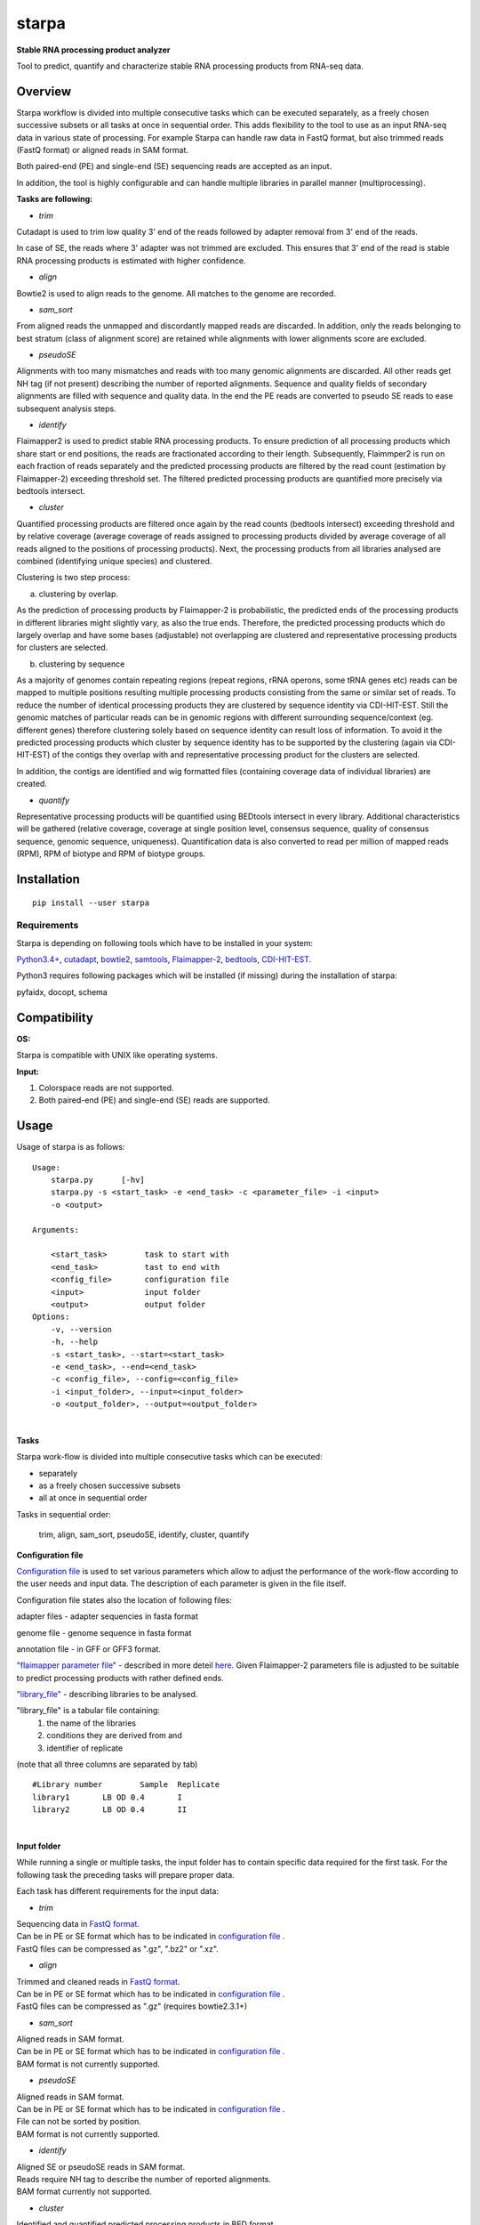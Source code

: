 starpa
======

.. image:: https://img.shields.io/pypi/v/starpa.svg
    :target: https://pypi.python.org/pypi/starpa
    :alt: Latest PyPI version

.. image:: https://travis-ci.org/luidale/starpa.png
   :target: https://travis-ci.org/luidale/starpa
   :alt: Latest Travis CI build status

**Stable RNA processing product analyzer**

Tool to predict, quantify and characterize stable RNA processing products
from RNA-seq data.

Overview
--------
Starpa workflow is divided into multiple consecutive tasks which can be executed separately, 
as a freely chosen successive subsets or all tasks at once in sequential order.
This adds flexibility to the tool to use as an input RNA-seq data in various state of processing.
For example Starpa can handle raw data in FastQ format, but also trimmed reads (FastQ format)
or aligned reads in SAM format.

Both paired-end (PE) and single-end (SE) sequencing reads are accepted as an input.

In addition, the tool is highly configurable and can handle multiple libraries in parallel manner (multiprocessing).

**Tasks are following:**

- *trim*

Cutadapt is used to trim low quality 3' end of the reads followed by adapter removal from 3' end 
of the reads. 

In case of SE, the reads where 3' adapter was not trimmed are excluded. 
This ensures that 3' end of the read is stable RNA processing products is estimated with higher 
confidence.

- *align*

Bowtie2 is used to align reads to the genome. All matches to the genome are recorded.

- *sam_sort*

From aligned reads the unmapped and discordantly mapped reads are discarded. In addition, only the reads belonging to 
best stratum (class of alignment score) are retained while alignments with lower alignments score 
are excluded.

- *pseudoSE*

Alignments with too many mismatches and reads with too many genomic alignments are discarded.
All other reads get NH tag (if not present) describing the number of reported alignments. 
Sequence and quality fields of secondary alignments are filled with sequence and quality data.
In the end the PE reads are converted to pseudo SE reads to ease subsequent analysis steps. 

- *identify*

Flaimapper2 is used to predict stable RNA processing products. To ensure prediction of all
processing products which share start or end positions, the reads are fractionated according 
to their length. Subsequently, Flaimmper2 is run on each fraction of reads separately and 
the predicted processing products are filtered by the read count (estimation by 
Flaimapper-2) exceeding threshold set. The filtered predicted processing products are quantified 
more precisely via bedtools intersect.

- *cluster*

Quantified processing products are filtered once again by the read counts (bedtools intersect)
exceeding threshold and by relative coverage (average coverage of reads assigned to processing products 
divided by average coverage of all reads aligned to the positions of processing products).
Next, the processing products from all libraries analysed are combined (identifying unique species) 
and clustered.

Clustering is two step process:

a) clustering by overlap.

As the prediction of processing products by Flaimapper-2 is probabilistic, the predicted ends 
of the processing products in different libraries might slightly vary, as also the true ends. 
Therefore, the predicted processing products which do largely overlap and have some bases 
(adjustable) not overlapping are clustered and representative processing products for clusters 
are selected.

b) clustering by sequence

As a majority of genomes contain repeating regions (repeat regions, rRNA operons, some tRNA genes etc)
reads can be mapped to multiple positions resulting multiple processing products consisting 
from the same or similar set of reads.
To reduce the number of identical processing products they are clustered by sequence identity 
via CDI-HIT-EST. Still the genomic matches of particular reads can be in genomic regions with different surrounding
sequence/context (eg. different genes) therefore clustering solely based on sequence identity can result 
loss of information.
To avoid it the predicted processing products which cluster by sequence identity has to be supported by the 
clustering (again via CDI-HIT-EST) of the contigs they overlap with and representative processing product for the 
clusters are selected.

In addition, the contigs are identified and wig formatted files (containing coverage data of 
individual libraries) are created.

- *quantify*

Representative processing products will be quantified using BEDtools intersect in every library.
Additional characteristics will be gathered (relative coverage, coverage at single position level, 
consensus sequence, quality of consensus sequence, genomic sequence, uniqueness). Quantification data
is also converted to read per million of mapped reads (RPM), RPM of biotype and RPM of biotype groups.

Installation
------------
::

 pip install --user starpa


Requirements
^^^^^^^^^^^^
Starpa is depending on following tools which have to be installed in your system:

`Python3.4+ <https://www.python.org/>`_,
`cutadapt <https://github.com/marcelm/cutadapt>`_,
`bowtie2 <http://bowtie-bio.sourceforge.net/bowtie2/index.shtml>`_,
`samtools <http://www.htslib.org/doc/samtools.html>`_,
`Flaimapper-2 <hhttps://github.com/yhoogstrate/flaimapper>`_,
`bedtools <http://bedtools.readthedocs.io/en/latest/#>`_,
`CDI-HIT-EST <http://weizhongli-lab.org/cd-hit/>`_.

Python3 requires following packages which will be installed (if missing) during 
the installation of starpa:

pyfaidx, docopt, schema

Compatibility
-------------
**OS:**

Starpa is compatible with UNIX like operating systems.

**Input:**

1) Colorspace reads are not supported.

2) Both paired-end (PE) and single-end (SE) reads are supported.

Usage
-----
Usage of starpa is as follows::

 Usage:
     starpa.py      [-hv]
     starpa.py -s <start_task> -e <end_task> -c <parameter_file> -i <input> 
     -o <output>

 Arguments:

     <start_task>        task to start with
     <end_task>          tast to end with
     <config_file>       configuration file
     <input>             input folder
     <output>            output folder
 Options:
     -v, --version
     -h, --help
     -s <start_task>, --start=<start_task>
     -e <end_task>, --end=<end_task>
     -c <config_file>, --config=<config_file>
     -i <input_folder>, --input=<input_folder>
     -o <output_folder>, --output=<output_folder>

|

**Tasks**

Starpa work-flow is divided into multiple consecutive tasks which can be executed:

- separately
- as a freely chosen successive subsets 
- all at once in sequential order

Tasks in sequential order:

	trim, align, sam_sort, pseudoSE, identify, cluster, quantify

**Configuration file**

`Configuration file <https://raw.githubusercontent.com/luidale/starpa/master/src/starpa/data/config.txt>`_ 
is used to set various parameters which allow to adjust the 
performance of the work-flow according to the user needs and input data.
The description of each parameter is given in the file itself.

Configuration file states also the location of following files:

adapter files - adapter sequencies in fasta format

genome file - genome sequence in fasta format

annotation file - in GFF or GFF3 format.

`"flaimapper parameter file" <https://raw.githubusercontent.com/luidale/starpa/master/src/starpa/data/flaimapper_parameters/parameters.dev-2-100-2.txt>`_  -
described in more deteil `here <https://github.com/yhoogstrate/flaimapper#the---parameters-argument>`_. Given Flaimapper-2 parameters file is adjusted to be suitable to predict processing products with rather defined ends.

`"library_file" <https://raw.githubusercontent.com/luidale/starpa/master/src/starpa/data/libraries.txt>`_ - 
describing libraries to be analysed.

"library_file" is a tabular file containing:
 1) the name of the libraries

 2) conditions they are derived from and 

 3) identifier of replicate 

(note that all three columns are separated by tab)

::

 #Library number	Sample	Replicate
 library1	LB OD 0.4	I
 library2	LB OD 0.4	II

| 

**Input folder**

While running a single or multiple tasks, the input folder has to contain specific data 
required for the first task. 
For the following task the preceding tasks will prepare proper data.

Each task has different requirements for the input data:

- *trim*

| Sequencing data in `FastQ format <https://en.wikipedia.org/wiki/FASTQ_format>`_.
| Can be in PE or SE format which has to be indicated in 
 `configuration file <https://raw.githubusercontent.com/luidale/starpa/master/src/starpa/data/config.txt>`_ .
| FastQ files can be compressed as ".gz", ".bz2" or ".xz".


- *align*

| Trimmed and cleaned reads in `FastQ format <https://en.wikipedia.org/wiki/FASTQ_format>`_.
| Can be in PE or SE format which has to be indicated in 
 `configuration file <https://raw.githubusercontent.com/luidale/starpa/master/src/starpa/data/config.txt>`_ .
| FastQ files can be compressed as ".gz" (requires bowtie2.3.1+)


- *sam_sort*

| Aligned reads in SAM format. 
| Can be in PE or SE format which has to be indicated in 
 `configuration file <https://raw.githubusercontent.com/luidale/starpa/master/src/starpa/data/config.txt>`_ .

| BAM format is not currently supported.


- *pseudoSE*

| Aligned reads in SAM format. 
| Can be in PE or SE format which has to be indicated in 
 `configuration file <https://raw.githubusercontent.com/luidale/starpa/master/src/starpa/data/config.txt>`_ .
| File can not be sorted by position.

| BAM format is not currently supported.


- *identify*

| Aligned SE or pseudoSE reads in SAM format. 
| Reads require NH tag to describe the number of reported alignments.

| BAM format currently not supported.


- *cluster*

| Identified and quantified predicted processing products in BED format 
| (quantification at column #6).

|  folder bam:
| 	Aligned SE or pseudoSE reads in BAM format.
| 	Reads require NH tag to describe the number of reported alignments.

| If task "quantify" will be also executed:
| 	Additional input folder (given by parameter "quantify_sam_file_location"):
| 		Aligned SE or pseudoSE reads in SAM format 
| 		(BAM format currently not supported).
| 		Reads require NH tag to describe the number of reported alignments.


- *quantify*

| Predicted processing products in BED format (preferentially representatives form clustering).

| Additional input folder (given by parameter "quantify_sam_file_location"):
|	Aligned SE or pseudoSE reads in SAM format (BAM format currently not supported).
|	Reads require NH tag to describe the number of reported alignments.


**Output folder**

Output folder will contain parameter folder:

::

 parameters/
	eg. config.txt				-	copy of configuration file
	arguments.txt			-	command line arguments
	eg. libraries.txt			-	copy of library file
	eg. parameters.dev-2-100-2.txt	-	copy of Flaimapper-2 parameter file
 

Each task creates a subfolder with its name containing specific output 
of the task.

| XXX - library name
| strand - For or Rev
| Y -	order number of fragmented read group


- *trim*

::

 trim_info/
	XXX_triminfo.log	-	log of task
	XXX_triminfo.error	-	collected errors during trimming

 PE:
 discard/
	XXX_1_short.fq		-	forward reads discared while being too short after
					trimming
	XXX_2_short.fq		-	reverse reads discared while being too short after
					trimming
							
 XXX_trim_1.fq			-	trimmed forward reads
 XXX_trim_2.fq			-	trimmed reverse reads

 SE:
 discard/
	XXX_short.fq		-	reads discarded while being too short after 
					trimming
	XXX_untrimmed.fq	-	reads discarded while having no adapter trimmed
	
 XXX_trim.fq			-	trimmed reads

- *align*

::

 align_info/
	XXX_aligninfo.log	-	log of task
	
 XXX.sam			-	aligned reads

- *sam_sort*

::

 sort_info/
	XXX_sortinfo.log	-	log of task
	
 XXX_unmapped.sam		-	unmapped reads
 XXX_sort.sam			-	processed reads

- *pseudoSE*

::

 pseudoSE_info/
	XXX_pseudoSEinfo.log		-	log of task
	
 mismatched/
	XXX_pseudoSE_mismatch.sam	-	reads discarded while having too many
						mismatches
										
 too_many_matches/
	XXX_pseudoSE_multimatch.sam	-	reads discarded while haveing too many
						genomic matches
										
 XXX_pseudoSE.sam			-	processed reads
	
 If oligoA allowed:
 oligoA/
	XXX-oligoA-mm_pseudoSE.sam	-	reads with 3' oligoA (non-genome 
						encoded) which would have otherwise 
						discarded
	XXX-oligoA-pseudoSE.sam		-	reads with 3' oligoA (non-genome
						encoded)
	
- *identify*

::

 flaimapper/						
	flaimapper_info/
		XXX/
			XXX_strand_Y_flaimapper.information	-	log of flaimapper
			
	flaimapper_temp/
		XXX/
			XXX_strand_Y_flaimapper.tab		-	flaimapper predicitons
			
 bam/
	XXX_strand.bam						-	strand-wise sorted reads 
									from input
	XXX_strand.bam.bai					-	index of of bam file
	XXX_strand.sam 						-	NOT NEEDED
	
 identify_info/
	 XXX_strand_identifyinfo.log				-	log of task
	 
 XXX_strand_pp.BED						-	NOT NEEDED
 XXX_strand_pp_counted.BED					-	predicted processing 
									products with 
									quantification

			
- *cluster*

::

 cd_hit_est/
	pp_cd_hit_est.info		-	log of sequence identity based clustering 
						of combined and overlap clustered predicted
						processing products via CD-HIT-EST
	pp_combined.cdhit		-	genomic sequence of combined and overlap 
						clustered predicted processing products
	pp_combined.cdhit.clstr		-	clusters of combined and overlap clustered
						predicted processing products created via
						CD-HIT-EST
									
 contigs/
	XXX_contigs.BED			-	list of contigs identified
	XXX/
		contig_name.fasta	-	sequences of all reads belonging to the
						corresponding contigs
		contig_name.sam		-	all reads belonging to the
						corresponding contigs
									
 contigs_meta/
	combined_contigs_meta.BED	-	combined contigs to be used to create 
						metacontigs from all libraries
	XXX_contigs_meta.BED		-	list of contigs to be used to created
						metacontigs
	metacontig_cd_hit_est.info	-	log of sequence identity based clustering 
						of metacontigs via CD-HIT-EST
	metacontigs.cdhit		-	genomic sequence of metacontigs
	metacontigs.cdhit.clstr		-	clusters of metacontigs created via
						CD-HIT-EST
	metacontigs.BED			-	list of metacontigs in bed format
	pp_to_metacontig.BED		-	combined and overlap clustered predicted
						processing product match with metacontigs
						in BED-like format
									
 mpileup/
	XXX_strand_mpileup.info		-	log of bedtools mpileup
	
 wig/
	XXX_strand.wig			-	strand specific absolute read coverage
	XXX_strand_RPM.wig		-	strand specific relative read coverage
						as read per million mapped reads (RPM)
									
 pp_clusterinfo.log			-	log of task
 pp_unique.library_info			-	combined predicted processing 
						products and the origins of libraries
 pp_combined.BED			-	representatives of combined and overlap 
						clustered predicted processing products 
						in BED format
 pp_combined.cluster			-	overlap clusters of combined predicted 
						processing products
 pp_combined.library_info		-	representatives of combined and overlap 
						clustered predicted processing 
						products and the origins of libraries
 pp_metacontig.BED			-	representatives of predicted processing
						products from pp_combined.BED clustered
						by sequence identity supported by 
						metacontig clustering in BED format
 pp_metacontig.cluster			-	sequence identity clusters of predicted 
						processing products from pp_combined.BED
						supported by metacontig clustering

- *quantify*

::

 libraries/					-	data in library wise
	XXX.biotype_annotation.statistics	-	read alignement statistics
							by annotation biotypes
	XXX.gene_annotation.statistics		-	read alignement statistics
							by genes
	pp_metacontig_XXX_counted.BED		-	absolute quantification of 
							predicted processing products 
							in BED format
													
 collected.annotation2.statistics 		-	combined alignement	statistics
							by annotation biotypes
 pp_metacontig_biotype.BED			-	predicted processing products
							with biotype in BED-like format
 pp_metacontig_biotype_match.BED		-	predicted processing products
							match with genes in BED-like 
							format
 pp_metacontig_counts_total.tsv			-	absolute quantification of 
							predicted processing products 
							in BED format
 pp_metacontig_counts_RPM.tsv			-	relative quantification of 
							predicted processing products
							as read per million mapped reads
							(RPM) in BED format
 pp_metacontig_counts_biotype_RPM.tsv		-	relative quantification of 
							predicted processing products
							as RPM of biotype in BED format
 pp_metacontig_counts_groupped_biotype_RPM.tsv	-	relative quantification of 
							predicted processing products
							as RPM of biotype groups in BED 
							format
 pp_metacontig_cons_qual.tsv			-	quality of consensus sequence 
 							of predicted processing products
							expressed as frequency of the most
							abundant base in a given position
 pp_metacontig_cons_seq.tsv			-	consensus sequence of predicted 
							processing products
 pp_metacontig_coverage.tsv			-	coverage of reads assigned to 
							predicted processing products 
							at single position level
 pp_metacontig_genomic_seq.tsv			-	genomic sequence of predicted 
							processing products 
 pp_metacontig_rel_cov.tsv			-	relative coverage of predicted 
							processing products
 pp_metacontig_uniqness.tsv			-	mean number of genomic genomic 
							matches of reads assigned
							to the predicted processing 
							products

To do
-------------

Licence
-------
`GNU General Public License v3.0 <https://github.com/luidale/starpa/blob/master/LICENSE>`_

Authors
-------
`starpa` was written by `Hannes Luidalepp <luidale@gmail.com>`_